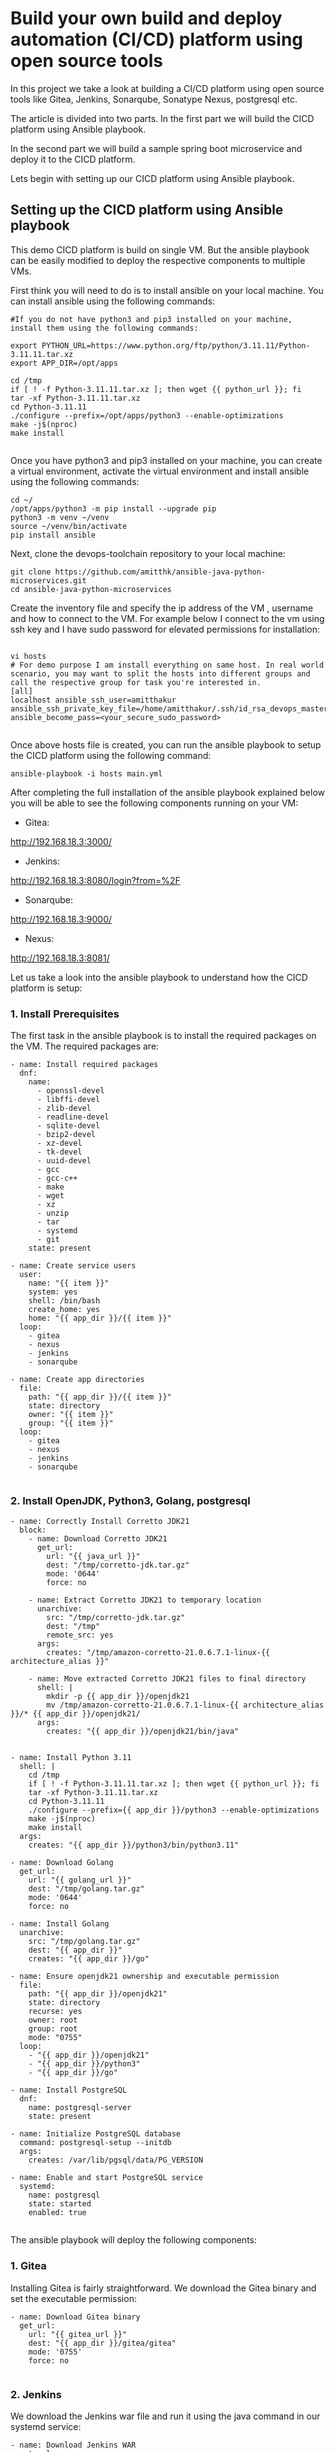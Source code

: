 * Build your own build and deploy automation (CI/CD) platform using open source tools

In this project we take a look at building a CI/CD platform using open source tools like Gitea, Jenkins, Sonarqube, Sonatype Nexus, postgresql etc.

The article is divided into two parts. In the first part we will build the CICD platform using Ansible playbook.

In the second part we will build a sample spring boot microservice and deploy it to the CICD platform.


Lets begin with setting up our CICD platform using Ansible playbook.

** Setting up the CICD platform using Ansible playbook

This demo CICD platform is build on single VM. But the ansible playbook can be easily modified to deploy the respective components to multiple VMs.

First think you will need to do is to install ansible on your local machine. You can install ansible using the following commands:

#+BEGIN_SRC 
#If you do not have python3 and pip3 installed on your machine, install them using the following commands:

export PYTHON_URL=https://www.python.org/ftp/python/3.11.11/Python-3.11.11.tar.xz
export APP_DIR=/opt/apps

cd /tmp
if [ ! -f Python-3.11.11.tar.xz ]; then wget {{ python_url }}; fi
tar -xf Python-3.11.11.tar.xz
cd Python-3.11.11
./configure --prefix=/opt/apps/python3 --enable-optimizations
make -j$(nproc)
make install

#+END_SRC

Once you have python3 and pip3 installed on your machine, you can create a virtual environment, activate the virtual environment and install ansible using the following commands:

#+BEGIN_SRC 
cd ~/
/opt/apps/python3 -m pip install --upgrade pip
python3 -m venv ~/venv
source ~/venv/bin/activate
pip install ansible
#+END_SRC

Next, clone the devops-toolchain repository to your local machine:

#+BEGIN_SRC 
git clone https://github.com/amitthk/ansible-java-python-microservices.git
cd ansible-java-python-microservices
#+END_SRC

Create the inventory file and specify the ip address of the VM , username and how to connect to the VM. For example below I connect to the vm using ssh key and I have sudo password for elevated permissions for installation:

#+BEGIN_SRC

vi hosts
# For demo purpose I am install everything on same host. In real world scenario, you may want to split the hosts into different groups and call the respective group for task you're interested in.
[all]
localhost ansible_ssh_user=amitthakur ansible_ssh_private_key_file=/home/amitthakur/.ssh/id_rsa_devops_master ansible_become_pass=<your_secure_sudo_password>

#+END_SRC

Once above hosts file is created, you can run the ansible playbook to setup the CICD platform using the following command:

#+BEGIN_SRC 
ansible-playbook -i hosts main.yml
#+END_SRC

After completing the full installation of the ansible playbook explained below you will be able to see the following components running on your VM:

# Considering my VM IP is 192.168.18.3:

- Gitea: 
http://192.168.18.3:3000/

- Jenkins: 
http://192.168.18.3:8080/login?from=%2F

- Sonarqube:
http://192.168.18.3:9000/

- Nexus:
http://192.168.18.3:8081/


Let us take a look into the ansible playbook to understand how the CICD platform is setup:

*** 1. Install Prerequisites

The first task in the ansible playbook is to install the required packages on the VM. The required packages are:

#+BEGIN_SRC 
    - name: Install required packages
      dnf:
        name:
          - openssl-devel
          - libffi-devel
          - zlib-devel
          - readline-devel
          - sqlite-devel
          - bzip2-devel
          - xz-devel
          - tk-devel
          - uuid-devel
          - gcc
          - gcc-c++
          - make
          - wget
          - xz
          - unzip
          - tar
          - systemd
          - git
        state: present

    - name: Create service users
      user:
        name: "{{ item }}"
        system: yes
        shell: /bin/bash
        create_home: yes
        home: "{{ app_dir }}/{{ item }}"
      loop:
        - gitea
        - nexus
        - jenkins
        - sonarqube

    - name: Create app directories
      file:
        path: "{{ app_dir }}/{{ item }}"
        state: directory
        owner: "{{ item }}"
        group: "{{ item }}"
      loop:
        - gitea
        - nexus
        - jenkins
        - sonarqube

#+END_SRC

*** 2. Install OpenJDK, Python3, Golang, postgresql

#+BEGIN_SRC 
    - name: Correctly Install Corretto JDK21
      block:
        - name: Download Corretto JDK21
          get_url:
            url: "{{ java_url }}"
            dest: "/tmp/corretto-jdk.tar.gz"
            mode: '0644'
            force: no

        - name: Extract Corretto JDK21 to temporary location
          unarchive:
            src: "/tmp/corretto-jdk.tar.gz"
            dest: "/tmp"
            remote_src: yes
          args:
            creates: "/tmp/amazon-corretto-21.0.6.7.1-linux-{{ architecture_alias }}"

        - name: Move extracted Corretto JDK21 files to final directory
          shell: |
            mkdir -p {{ app_dir }}/openjdk21
            mv /tmp/amazon-corretto-21.0.6.7.1-linux-{{ architecture_alias }}/* {{ app_dir }}/openjdk21/
          args:
            creates: "{{ app_dir }}/openjdk21/bin/java"


    - name: Install Python 3.11
      shell: |
        cd /tmp
        if [ ! -f Python-3.11.11.tar.xz ]; then wget {{ python_url }}; fi
        tar -xf Python-3.11.11.tar.xz
        cd Python-3.11.11
        ./configure --prefix={{ app_dir }}/python3 --enable-optimizations
        make -j$(nproc)
        make install
      args:
        creates: "{{ app_dir }}/python3/bin/python3.11"

    - name: Download Golang
      get_url:
        url: "{{ golang_url }}"
        dest: "/tmp/golang.tar.gz"
        mode: '0644'
        force: no

    - name: Install Golang
      unarchive:
        src: "/tmp/golang.tar.gz"
        dest: "{{ app_dir }}"
        creates: "{{ app_dir }}/go"

    - name: Ensure openjdk21 ownership and executable permission
      file:
        path: "{{ app_dir }}/openjdk21"
        state: directory
        recurse: yes
        owner: root
        group: root
        mode: "0755"
      loop:
        - "{{ app_dir }}/openjdk21"
        - "{{ app_dir }}/python3"
        - "{{ app_dir }}/go"

    - name: Install PostgreSQL
      dnf:
        name: postgresql-server
        state: present

    - name: Initialize PostgreSQL database
      command: postgresql-setup --initdb
      args:
        creates: /var/lib/pgsql/data/PG_VERSION

    - name: Enable and start PostgreSQL service
      systemd:
        name: postgresql
        state: started
        enabled: true

#+END_SRC

The ansible playbook will deploy the following components:

*** 1. Gitea

Installing Gitea is fairly straightforward. We download the Gitea binary and set the executable permission:

#+BEGIN_SRC 
    - name: Download Gitea binary
      get_url:
        url: "{{ gitea_url }}"
        dest: "{{ app_dir }}/gitea/gitea"
        mode: '0755'
        force: no

#+END_SRC

*** 2. Jenkins

We download the Jenkins war file and run it using the java command in our systemd service:

#+BEGIN_SRC 
    - name: Download Jenkins WAR
      get_url:
        url: "{{ jenkins_url }}"
        dest: "{{ app_dir }}/jenkins/jenkins.war"
        mode: '0644'
        force: no

#+END_SRC

*** 4. Sonatype Nexus

Setting up Sonatype Nexus is also fairly straightforward. We download the Nexus binary and set it up:

#+BEGIN_SRC 
    - name: Setup Nexus
      unarchive:
        src: "{{ nexus_url }}"
        dest: "{{ app_dir }}/nexus"
        extra_opts: ["--strip-components=1"]
        remote_src: yes
        creates: "{{ app_dir }}/nexus/bin/nexus"

#+END_SRC


*** 3. Sonarqube

 We download the Sonarqube binary and set it up for running as systemctl service:

#+BEGIN_SRC 
    - name: Download SonarQube
      get_url:
        url: "{{ sonarqube_url }}"
        dest: "/tmp/sonarqube.zip"
        mode: '0644'
        force: no

    - name: Extract SonarQube
      unarchive:
        src: "/tmp/sonarqube.zip"
        dest: "/tmp"
        remote_src: yes

    - name: Find extracted SonarQube directory
      find:
        paths: "/tmp"
        patterns: "sonarqube-*"
        file_type: directory
      register: sonarqube_extracted_dir

    - name: Move SonarQube contents to app directory
      shell: |
        shopt -s dotglob
        mv {{ sonarqube_extracted_dir.files[0].path }}/* {{ app_dir }}/sonarqube/
      args:
        creates: "{{ app_dir }}/sonarqube/bin"

#+END_SRC


Once the ansible playbook is run successfully, you will have the CICD platform setup on your VM.
We can see the below screens, and you will just need to run through the initial setup screens for each of the components to setup the admin accounts and basic permissions.
In enterprise setup you basically perform advanced integrations to LDAP, SSO, etc.

In the next part of the article we will build a sample spring boot microservice and deploy it to the CICD platform.